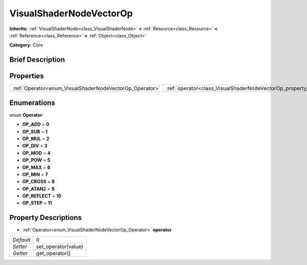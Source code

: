 .. Generated automatically by doc/tools/makerst.py in Godot's source tree.
.. DO NOT EDIT THIS FILE, but the VisualShaderNodeVectorOp.xml source instead.
.. The source is found in doc/classes or modules/<name>/doc_classes.

.. _class_VisualShaderNodeVectorOp:

VisualShaderNodeVectorOp
========================

**Inherits:** :ref:`VisualShaderNode<class_VisualShaderNode>` **<** :ref:`Resource<class_Resource>` **<** :ref:`Reference<class_Reference>` **<** :ref:`Object<class_Object>`

**Category:** Core

Brief Description
-----------------



Properties
----------

+---------------------------------------------------------+-------------------------------------------------------------------+---+
| :ref:`Operator<enum_VisualShaderNodeVectorOp_Operator>` | :ref:`operator<class_VisualShaderNodeVectorOp_property_operator>` | 0 |
+---------------------------------------------------------+-------------------------------------------------------------------+---+

Enumerations
------------

.. _enum_VisualShaderNodeVectorOp_Operator:

.. _class_VisualShaderNodeVectorOp_constant_OP_ADD:

.. _class_VisualShaderNodeVectorOp_constant_OP_SUB:

.. _class_VisualShaderNodeVectorOp_constant_OP_MUL:

.. _class_VisualShaderNodeVectorOp_constant_OP_DIV:

.. _class_VisualShaderNodeVectorOp_constant_OP_MOD:

.. _class_VisualShaderNodeVectorOp_constant_OP_POW:

.. _class_VisualShaderNodeVectorOp_constant_OP_MAX:

.. _class_VisualShaderNodeVectorOp_constant_OP_MIN:

.. _class_VisualShaderNodeVectorOp_constant_OP_CROSS:

.. _class_VisualShaderNodeVectorOp_constant_OP_ATAN2:

.. _class_VisualShaderNodeVectorOp_constant_OP_REFLECT:

.. _class_VisualShaderNodeVectorOp_constant_OP_STEP:

enum **Operator**:

- **OP_ADD** = **0**

- **OP_SUB** = **1**

- **OP_MUL** = **2**

- **OP_DIV** = **3**

- **OP_MOD** = **4**

- **OP_POW** = **5**

- **OP_MAX** = **6**

- **OP_MIN** = **7**

- **OP_CROSS** = **8**

- **OP_ATAN2** = **9**

- **OP_REFLECT** = **10**

- **OP_STEP** = **11**

Property Descriptions
---------------------

.. _class_VisualShaderNodeVectorOp_property_operator:

- :ref:`Operator<enum_VisualShaderNodeVectorOp_Operator>` **operator**

+-----------+---------------------+
| *Default* | 0                   |
+-----------+---------------------+
| *Setter*  | set_operator(value) |
+-----------+---------------------+
| *Getter*  | get_operator()      |
+-----------+---------------------+

